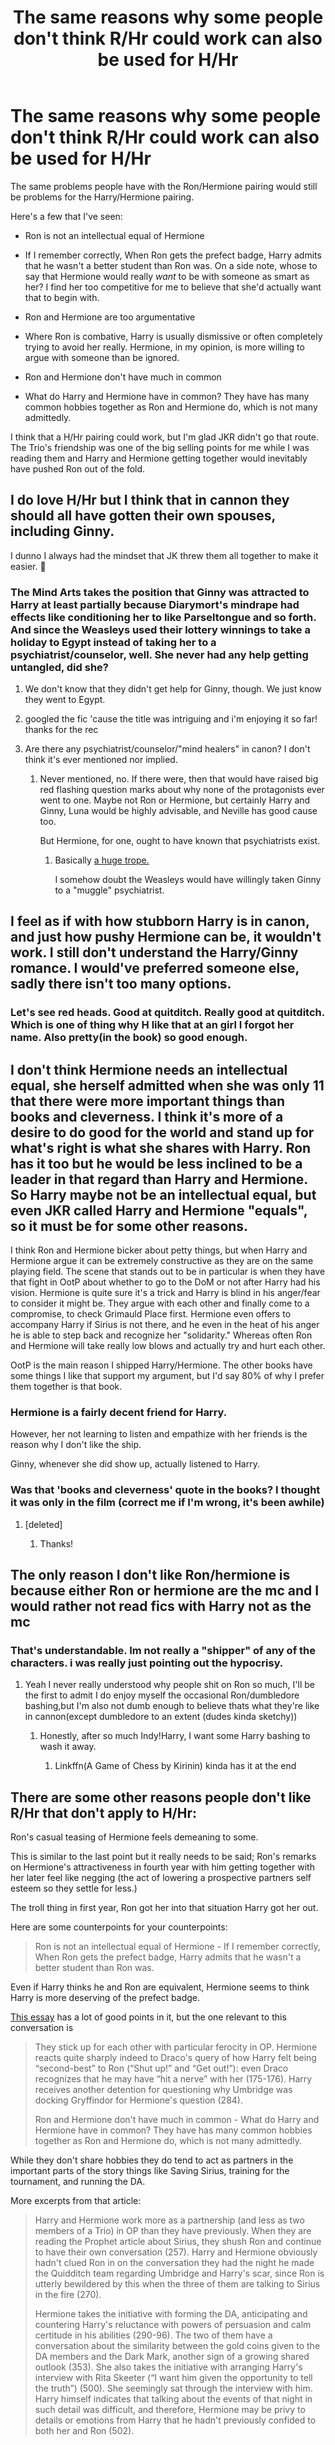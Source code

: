 #+TITLE: The same reasons why some people don't think R/Hr could work can also be used for H/Hr

* The same reasons why some people don't think R/Hr could work can also be used for H/Hr
:PROPERTIES:
:Score: 58
:DateUnix: 1565643158.0
:DateShort: 2019-Aug-13
:FlairText: Discussion
:END:
The same problems people have with the Ron/Hermione pairing would still be problems for the Harry/Hermione pairing.

Here's a few that I've seen:

- Ron is not an intellectual equal of Hermione

- If I remember correctly, When Ron gets the prefect badge, Harry admits that he wasn't a better student than Ron was. On a side note, whose to say that Hermione would really /want/ to be with someone as smart as her? I find her too competitive for me to believe that she'd actually want that to begin with.

- Ron and Hermione are too argumentative

- Where Ron is combative, Harry is usually dismissive or often completely trying to avoid her really. Hermione, in my opinion, is more willing to argue with someone than be ignored.

- Ron and Hermione don't have much in common

- What do Harry and Hermione have in common? They have has many common hobbies together as Ron and Hermione do, which is not many admittedly.

I think that a H/Hr pairing could work, but I'm glad JKR didn't go that route. The Trio's friendship was one of the big selling points for me while I was reading them and Harry and Hermione getting together would inevitably have pushed Ron out of the fold.


** I do love H/Hr but I think that in cannon they should all have gotten their own spouses, including Ginny.

I dunno I always had the mindset that JK threw them all together to make it easier. 🤷
:PROPERTIES:
:Author: sososhady
:Score: 38
:DateUnix: 1565650723.0
:DateShort: 2019-Aug-13
:END:

*** The Mind Arts takes the position that Ginny was attracted to Harry at least partially because Diarymort's mindrape had effects like conditioning her to like Parseltongue and so forth. And since the Weasleys used their lottery winnings to take a holiday to Egypt instead of taking her to a psychiatrist/counselor, well. She never had any help getting untangled, did she?
:PROPERTIES:
:Author: thrawnca
:Score: 20
:DateUnix: 1565655224.0
:DateShort: 2019-Aug-13
:END:

**** We don't know that they didn't get help for Ginny, though. We just know they went to Egypt.
:PROPERTIES:
:Author: JaimeJabs
:Score: 4
:DateUnix: 1565707365.0
:DateShort: 2019-Aug-13
:END:


**** googled the fic 'cause the title was intriguing and i'm enjoying it so far! thanks for the rec
:PROPERTIES:
:Author: target03
:Score: 2
:DateUnix: 1565681480.0
:DateShort: 2019-Aug-13
:END:


**** Are there any psychiatrist/counselor/"mind healers" in canon? I don't think it's ever mentioned nor implied.
:PROPERTIES:
:Author: will1707
:Score: 5
:DateUnix: 1565659427.0
:DateShort: 2019-Aug-13
:END:

***** Never mentioned, no. If there were, then that would have raised big red flashing question marks about why none of the protagonists ever went to one. Maybe not Ron or Hermione, but certainly Harry and Ginny, Luna would be highly advisable, and Neville has good cause too.

But Hermione, for one, ought to have known that psychiatrists exist.
:PROPERTIES:
:Author: thrawnca
:Score: 11
:DateUnix: 1565661347.0
:DateShort: 2019-Aug-13
:END:

****** Basically [[https://tvtropes.org/pmwiki/pmwiki.php/Main/ThereAreNoTherapists][a huge trope.]]

I somehow doubt the Weasleys would have willingly taken Ginny to a "muggle" psychiatrist.
:PROPERTIES:
:Author: will1707
:Score: 11
:DateUnix: 1565661550.0
:DateShort: 2019-Aug-13
:END:


** I feel as if with how stubborn Harry is in canon, and just how pushy Hermione can be, it wouldn't work. I still don't understand the Harry/Ginny romance. I would've preferred someone else, sadly there isn't too many options.
:PROPERTIES:
:Author: CuriousLurkerPresent
:Score: 16
:DateUnix: 1565647017.0
:DateShort: 2019-Aug-13
:END:

*** Let's see red heads. Good at quitditch. Really good at quitditch. Which is one of thing why H like that at an girl I forgot her name. Also pretty(in the book) so good enough.
:PROPERTIES:
:Author: apache4life
:Score: 2
:DateUnix: 1565693505.0
:DateShort: 2019-Aug-13
:END:


** I don't think Hermione needs an intellectual equal, she herself admitted when she was only 11 that there were more important things than books and cleverness. I think it's more of a desire to do good for the world and stand up for what's right is what she shares with Harry. Ron has it too but he would be less inclined to be a leader in that regard than Harry and Hermione. So Harry maybe not be an intellectual equal, but even JKR called Harry and Hermione "equals", so it must be for some other reasons.

I think Ron and Hermione bicker about petty things, but when Harry and Hermione argue it can be extremely constructive as they are on the same playing field. The scene that stands out to be in particular is when they have that fight in OotP about whether to go to the DoM or not after Harry had his vision. Hermione is quite sure it's a trick and Harry is blind in his anger/fear to consider it might be. They argue with each other and finally come to a compromise, to check Grimauld Place first. Hermione even offers to accompany Harry if Sirius is not there, and he even in the heat of his anger he is able to step back and recognize her "solidarity." Whereas often Ron and Hermione will take really low blows and actually try and hurt each other.

OotP is the main reason I shipped Harry/Hermione. The other books have some things I like that support my argument, but I'd say 80% of why I prefer them together is that book.
:PROPERTIES:
:Author: anditgetsworse
:Score: 19
:DateUnix: 1565670826.0
:DateShort: 2019-Aug-13
:END:

*** Hermione is a fairly decent friend for Harry.

However, her not learning to listen and empathize with her friends is the reason why I don't like the ship.

Ginny, whenever she did show up, actually listened to Harry.
:PROPERTIES:
:Score: 2
:DateUnix: 1565720069.0
:DateShort: 2019-Aug-13
:END:


*** Was that 'books and cleverness' quote in the books? I thought it was only in the film (correct me if I'm wrong, it's been awhile)
:PROPERTIES:
:Author: xfireofthephoenix
:Score: 1
:DateUnix: 1567394445.0
:DateShort: 2019-Sep-02
:END:

**** [deleted]
:PROPERTIES:
:Score: 1
:DateUnix: 1569380956.0
:DateShort: 2019-Sep-25
:END:

***** Thanks!
:PROPERTIES:
:Author: xfireofthephoenix
:Score: 1
:DateUnix: 1569418859.0
:DateShort: 2019-Sep-25
:END:


** The only reason I don't like Ron/hermione is because either Ron or hermione are the mc and I would rather not read fics with Harry not as the mc
:PROPERTIES:
:Author: yaboicatFIsh
:Score: 3
:DateUnix: 1565658828.0
:DateShort: 2019-Aug-13
:END:

*** That's understandable. Im not really a "shipper" of any of the characters. i was really just pointing out the hypocrisy.
:PROPERTIES:
:Score: 6
:DateUnix: 1565658942.0
:DateShort: 2019-Aug-13
:END:

**** Yeah I never really understood why people shit on Ron so much, I'll be the first to admit I do enjoy myself the occasional Ron/dumbledore bashing,but I'm also not dumb enough to believe thats what they're like in cannon(except dumbledore to an extent (dudes kinda sketchy))
:PROPERTIES:
:Author: yaboicatFIsh
:Score: 7
:DateUnix: 1565659636.0
:DateShort: 2019-Aug-13
:END:

***** Honestly, after so much Indy!Harry, I want some Harry bashing to wash it away.
:PROPERTIES:
:Author: alelp
:Score: 3
:DateUnix: 1565665323.0
:DateShort: 2019-Aug-13
:END:

****** Linkffn(A Game of Chess by Kirinin) kinda has it at the end
:PROPERTIES:
:Author: machjacob51141
:Score: 2
:DateUnix: 1565682906.0
:DateShort: 2019-Aug-13
:END:


** There are some other reasons people don't like R/Hr that don't apply to H/Hr:

Ron's casual teasing of Hermione feels demeaning to some.

This is similar to the last point but it really needs to be said; Ron's remarks on Hermione's attractiveness in fourth year with him getting together with her later feel like negging (the act of lowering a prospective partners self esteem so they settle for less.)

The troll thing in first year, Ron got her into that situation Harry got her out.

Here are some counterpoints for your counterpoints:

#+begin_quote
  Ron is not an intellectual equal of Hermione - If I remember correctly, When Ron gets the prefect badge, Harry admits that he wasn't a better student than Ron was.
#+end_quote

Even if Harry thinks he and Ron are equivalent, Hermione seems to think Harry is more deserving of the prefect badge.

[[https://www.hp-lexicon.org/2003/10/19/partners-and-friends-the-evolving-relationship-between-harry-and-hermione/][This essay]] has a lot of good points in it, but the one relevant to this conversation is

#+begin_quote
  They stick up for each other with particular ferocity in OP. Hermione reacts quite sharply indeed to Draco's query of how Harry felt being “second-best” to Ron (“Shut up!” and “Get out!”): even Draco recognizes that he may have “hit a nerve” with her (175-176). Harry receives another detention for questioning why Umbridge was docking Gryffindor for Hermione's question (284).

  Ron and Hermione don't have much in common - What do Harry and Hermione have in common? They have has many common hobbies together as Ron and Hermione do, which is not many admittedly.
#+end_quote

While they don't share hobbies they do tend to act as partners in the important parts of the story things like Saving Sirius, training for the tournament, and running the DA.

More excerpts from that article:

#+begin_quote
  Harry and Hermione work more as a partnership (and less as two members of a Trio) in OP than they have previously. When they are reading the Prophet article about Sirius, they shush Ron and continue to have their own conversation (257). Harry and Hermione obviously hadn't clued Ron in on the conversation they had the night he made the Quidditch team regarding Umbridge and Harry's scar, since Ron is utterly bewildered by this when the three of them are talking to Sirius in the fire (270).

  Hermione takes the initiative with forming the DA, anticipating and countering Harry's reluctance with powers of persuasion and calm certitude in his abilities (290-96). The two of them have a conversation about the similarity between the gold coins given to the DA members and the Dark Mark, another sign of a growing shared outlook (353). She also takes the initiative with arranging Harry's interview with Rita Skeeter (“I want him given the opportunity to tell the truth”) (500). She seemingly sat through the interview with him. Harry himself indicates that talking about the events of that night in such detail was difficult, and therefore, Hermione may be privy to details or emotions from Harry that he hadn't previously confided to both her and Ron (502).
#+end_quote
:PROPERTIES:
:Author: bonsly24
:Score: 24
:DateUnix: 1565646988.0
:DateShort: 2019-Aug-13
:END:

*** u/deleted:
#+begin_quote
  While they don't share hobbies they do tend to act as partners in the important parts of the story things like Saving Sirius, training for the tournament, and running the DA.
#+end_quote

On the other side of things, when things slow down Harry has a difficult time just simply hanging out with Hermione.
:PROPERTIES:
:Score: 18
:DateUnix: 1565648555.0
:DateShort: 2019-Aug-13
:END:

**** That's just bad writing on JKR's part, though. Or at the very least it's an awfully poor portrayal of friendship. I'm convinced the only reason Harry finds it such a chore to hang out with Hermione is because it was the easiest way for JKR to show they weren't romantically compatible. If she wasn't so worried about who ended up with whom, I figure their relationship would have steered a lot closer to a normal teenage friendship.

tl;dr: Harry and Hermione's relationship is heavily influenced by the fact that JKR did not want them to be shipped by readers, which arguably poisoned the well of their friendship as written
:PROPERTIES:
:Author: Zeitgeist84
:Score: 12
:DateUnix: 1565660436.0
:DateShort: 2019-Aug-13
:END:

***** Harry usually literally says that he has a hard time dealing with her without Ron.
:PROPERTIES:
:Author: ForwardDiscussion
:Score: 19
:DateUnix: 1565667056.0
:DateShort: 2019-Aug-13
:END:

****** You're totally ignoring what Zeit said, just so you can say she needed to be with Ron. They acted in perfect tandem whenever they were together without Ron, but JKR didn't want them to be romantically associated, so she had to throw in a bunch of nonsense statements that don't work when you look at their friendship outside of those statements.
:PROPERTIES:
:Author: themegaweirdthrow
:Score: 7
:DateUnix: 1565707210.0
:DateShort: 2019-Aug-13
:END:

******* Lol, nonsense statements like "She's hell-bent on studying, homework, and reading, /as her character always has been,/ and I need something in my life beyond that?" Yeah, the fact that Harry isn't in love with her certainly makes shipping them together hard. I feel your struggle.
:PROPERTIES:
:Author: ForwardDiscussion
:Score: 1
:DateUnix: 1565708465.0
:DateShort: 2019-Aug-13
:END:

******** lmao I wasn't even arguing for H/Hr, fucking hell. I was talking about the depiction of their friendship (friendship /not/ potential romance) being skewed because JKR let the meta invade her writing.
:PROPERTIES:
:Author: Zeitgeist84
:Score: 2
:DateUnix: 1565876982.0
:DateShort: 2019-Aug-15
:END:

********* My statement works equally well for friendship, actually.
:PROPERTIES:
:Author: ForwardDiscussion
:Score: 2
:DateUnix: 1565879419.0
:DateShort: 2019-Aug-15
:END:

********** u/Zeitgeist84:
#+begin_quote
  "She's hell-bent on studying, homework, and reading, as her character always has been,
#+end_quote

I strongly doubt [[https://www.reddit.com/r/HPfanfiction/comments/cpif5n/the_same_reasons_why_some_people_dont_think_rhr/ewqrytf/][Ron would be as keen on Hermione]] as he is if this was all there was to her personality.

#+begin_quote
  My statement works equally well for friendship, actually.
#+end_quote

It does if you ignore what [[https://www.reddit.com/r/HPfanfiction/comments/cpif5n/the_same_reasons_why_some_people_dont_think_rhr/ewsotsg/][I said about metacontext and how the relationship doesn't make sense if you strip it of authorial intent]].
:PROPERTIES:
:Author: Zeitgeist84
:Score: 2
:DateUnix: 1565882444.0
:DateShort: 2019-Aug-15
:END:

*********** What I have a problem with is this:

#+begin_quote
  Their friendship is defined by what it isn't (a romantic relationship) rather than what it actually is (a platonic friendship),
#+end_quote

Their friendship is spelled out in the first book. They've bonded through trauma. Hermione shows that she's willing to bend the rules for them after they show that they care about her, which she was not willing to do before. Over time, this two-way street broadens, with Hermione being willing to do more and more, and Ron and Harry showing her there's more to life than studying and that following the rules and trusting authority doesn't necessarily always work out. It's through Harry and Ron that Hermione's entire greater social life begins and grows - Hagrid (who she depends on for emotional support when Ron and Harry are mad at her), Dobby (who she's willing to go on a crusade for), the Weasleys, Lupin, even the Order as a whole. To the best of my knowledge, the only social connections she makes without Harry and Ron directly involved are Neville and Krum.

#+begin_quote
  In other words, their friendship didn't grow naturally because there is an anti-romantic metacontext informing how all of their interactions were written, platonic or otherwise, which inevitably led to their somewhat lifeless friendship.
#+end_quote

Hermione blossoms as a person through her friendship with Harry and Ron. It's less pronounced, but Harry and Ron rely on her to pick up on things and check their own personalities. They're more self-sufficient, but Harry is repeatedly grateful for Hermione's support in trying times (though not always the way she chooses to express it). Ron isn't the viewpoint character, so we have correspondingly little to go off of, but he engages with her more frequently, and they have perhaps the liveliest platonic relationship in the series until their feelings take shape. It's up to each reader to decide when that actually happens, but you won't convince me that it's in the first book or two.

#+begin_quote
  When I read the series again with that thesis statement in mind (Harry and Hermione's friendship is defined by what it isn't rather than what it is) it just seems glaringly obvious to me that their friendship as written only makes sense in that context. I hope that makes sense, and obviously you're welcome to disagree, but this is the conclusion I've come to based on several re-readings of the series.
#+end_quote

I do disagree. Metacontext seems like a great excuse not to give any concrete examples. JK Rowling clearly wanted to establish a world that was reminiscent of her life experiences, and not all realistic friendships constantly fawn and slobber all over each other with how close they are.
:PROPERTIES:
:Author: ForwardDiscussion
:Score: 2
:DateUnix: 1565883146.0
:DateShort: 2019-Aug-15
:END:

************ u/Zeitgeist84:
#+begin_quote
  and not all realistic friendships constantly fawn and slobber all over each other with how close they are.
#+end_quote

Realistic friendships also do not actively dislike spending time with each other. There's a happy balance to be struck here, and their canon relationship ain't it, chief.

#+begin_quote
  Metacontext seems like a great excuse not to give any concrete examples.
#+end_quote

At the end of HBP, when Harry goes off to break up with Ginny, he contrasts her with Hermione in the closest JKR ever gets to using omniscient language. Hermione is not specifically named in this instance, but she's the one obviously being alluded to when Harry states Ginny won't tell him to "be careful," or "don't do that." Now I agree with you that Harry isn't attracted to Hermione in canon, but if that were the case, why does he compare the two at all?

I doubt JKR's answer would be that Harry subconsciously compares his girlfriends to Hermione, because that would imply at some level, Harry /does/ consider her a potential romantic partner. No, rather I think this is because by that point JKR had become aware of the shipping wars going on in the real world and sought to include this to very definitively state Harry and Hermione are 100% incompatible. However, if you strip away the Jo's real-world logic, only the former explanation makes sense, because in the context of the narrative, Harry, Hermione, and Ginny are real people and not the created by JK Rowling, despite the fact that we know Harry isn't attracted to Hermione in any way and only considers her a friend. Like I said, their relationship is defined by what it isn't, rather than what it is. The last couple of books have more than a few examples of this sort of self-defeating writing that undercut Harry and Hermione's friendship in service of preventing people from shipping them.

Personally, I don't think this character dynamic is present in the first couple of books (and I'll concede I should have mentioned this earlier, rather than making it seem like I thought their relationship was like this from PS onwards), because the first book was written completely in isolation without input from the internet, and it probably didn't affect any of the next three books that much because the fandom was a bit smaller, the turnaround between each book was quick, the internet wasn't as popular to megaphone opinions, and the characters were still too young for romance to be an issue. But you can see a marked shift to writing more like the example I listed above after the "three year summer" when Jo started becoming aware of the shipping element of the fandom, which iirc she later described as a seething underbelly or something to that effect. I'll concede it's only present in bits and bobs throughout OotP but she has all the subtlety of a sledgehammer with it in HBP and, to a lesser extent, DH.

#+begin_quote
  Hermione blossoms as a person through her friendship with Harry and Ron. It's less pronounced, but Harry and Ron rely on her to pick up on things and check their own personalities.
#+end_quote

Possibly for Ron, yes, but the passage I mentioned above seems to criticise Hermione for checking Harry's personality instead of accepting it as Ginny does.
:PROPERTIES:
:Author: Zeitgeist84
:Score: 1
:DateUnix: 1565886708.0
:DateShort: 2019-Aug-15
:END:

************* u/ForwardDiscussion:
#+begin_quote
  Realistic friendships also do not actively dislike spending time with each other. There's a happy balance to be struck here, and their canon relationship ain't it, chief.
#+end_quote

He doesn't have the same hobby as her, which is her studying obsession. He only dislikes hanging around with her alone when she's obsessing over that. In canon, this happens twice: When Ron is angry during GoF, and after he leaves in DH.

In GoF, she's attempting to break through his mental block regarding Summoning Charms, and later trying to teach him useful spells (I don't have the book in front of me, so I can't check if that was before preparations for the Third Task exclusively or not). This is an actual hole in his education that he's in danger of receiving irreparably bad marks on. A good friend would push through this and help her friend even if he wasn't all that interested. This is exactly what happens.

In DH, they're both reeling and in some ways actively grieving over the loss of Ron, along with the inability to maintain any personal space or privacy. Most people would probably be snappish with Mother Teresa in that circumstance.

#+begin_quote
  she's the one obviously being alluded to when Harry states Ginny won't tell him to "be careful," or "don't do that." Now I agree with you that Harry isn't attracted to Hermione in canon, but if that were the case, why does he compare the two at all?
#+end_quote

Pretty sure most girls would do that. I mean, fuck, Lavender said stuff like that to Ron all the time. Same with Pansy and Draco. I think he's just framing it against a hypothetical 'normal girl,' who Ginny is both tougher and more understanding than.

#+begin_quote
  I think this is because by that point JKR had become aware of the shipping wars going on in the real world and sought to include this to very definitively state Harry and Hermione are 100% incompatible.
#+end_quote

That's possible, but I don't think this has effected their relationship at all, which had grown naturally out of the course of their childhood friendship. I think the reason she's so down on the Ron/Hermione relationship is because she's been exposed to the fandom's general distaste for Ron, and/or because she's let it slip that Ron is based on a real-life friend of hers and Hermione is based on her, and Rowling is married to another man IRL.

#+begin_quote
  I'll concede it's only present in bits and bobs throughout OotP but she has all the subtlety of a sledgehammer with it in HBP and, to a lesser extent, DH.
#+end_quote

Disagree. I think it's a natural evolution, and I don't see what you're referring to as any sort of metatextual scuttling of Harmony. That's done without any other context needed. Harry and Hermione aren't, and have never been, romantically compatible.
:PROPERTIES:
:Author: ForwardDiscussion
:Score: 0
:DateUnix: 1565888443.0
:DateShort: 2019-Aug-15
:END:

************** u/Zeitgeist84:
#+begin_quote
  Disagree. I think it's a natural evolution, and I don't see what you're referring to as any sort of metatextual scuttling of Harmony. That's done without any other context needed. Harry and Hermione aren't, and have never been, romantically compatible.
#+end_quote

I'm not really interested in debating whether Harry and Hermione are romantically compatible in canon; I've already agreed with you that they aren't. The context, as I said, was centered more around their friendship than them bumping uglies.

#+begin_quote
  Pretty sure most girls would do that. I mean, fuck, Lavender said stuff like that to Ron all the time. Same with Pansy and Draco. I think he's just framing it against a hypothetical 'normal girl,' who Ginny is both tougher and more understanding than.
#+end_quote

It's possible that it's just a hypothetical "normal girl" and that this specific reading of HBP caused me to miss the forest for the trees, but I think there's just too much evidence (in my opinion, of course) that it comes off as a really sly dig. The reason I've been avoiding giving more concrete examples is because all the examples would end up being extremely lengthy, require me to get out my copy of HBP and DH for quotations, and I'd be writing for ages using the semi-obtuse language of literary criticism, the kind that couldn't be dashed away in a quick reddit response. And, to be honest I'm a massively lazy cunt, and I don't really have the time or energy to be writing a formalist critical thesis on Harry's friendship with Hermione not working when framed around the Death of the Author. If you think that's a copout, fair fucks, it probably is; I can only lazily shrug in response. I would, however, really encourage you try re-reading at least the last couple of books with the metacontextual argument in mind if the interest ever takes you, you might be surprised what you find.

#+begin_quote
  He doesn't have the same hobby as her, which is her studying obsession. He only dislikes hanging around with her alone when she's obsessing over that. In canon, this happens twice: When Ron is angry during GoF, and after he leaves in DH.
#+end_quote

The problem is we don't get a lot of moments where they are alone together and do seem to genuinely enjoy hanging out with one another. Obviously we don't need them palling around like it's a sitcom or fawning and slobbering over each other as you put it, but it feels like there's so little of it, that there are people who occasionally come out on this sub and the main HP sub saying Harry and Hermione aren't very good friends, and a lot of people seem to agree.

#+begin_quote
  I think the reason she's so down on the Ron/Hermione relationship is because she's been exposed to the fandom's general distaste for Ron.
#+end_quote

It's possible. Fandom is a many-feathered bird; the fandom feeds off the author, who in turn feeds off the fandom. I think if you're gonna knock R/Hr, Hermione is just as culpable as Ron for their supposed incompatibility. After all, no matter what Ron may have done to Hermione, he never physically attacked her.
:PROPERTIES:
:Author: Zeitgeist84
:Score: 1
:DateUnix: 1565892263.0
:DateShort: 2019-Aug-15
:END:

*************** u/ForwardDiscussion:
#+begin_quote
  I'm not really interested in debating whether Harry and Hermione are romantically compatible in canon;
#+end_quote

'Have never been' was the bit to focus on. There was no need to pay any special attention to their lack of romance because there was never any doubt.

#+begin_quote
  The reason I've been avoiding giving more concrete examples is because all the examples would end up being extremely lengthy, require me to get out my copy of HBP and DH for quotations, and I'd be writing for ages using the semi-obtuse language of literary criticism, the kind that couldn't be dashed away in a quick reddit response. And, to be honest I'm a massively lazy cunt, and I don't really have the time or energy to be writing a formalist critical thesis on Harry's friendship with Hermione not working when framed around the Death of the Author.
#+end_quote

I would 100% just stop responding if you did. I don't have that kind of time. Nobody does.

#+begin_quote
  The problem is we don't get a lot of moments where they are alone together and do seem to genuinely enjoy hanging out with one another.
#+end_quote

We don't /really/ get any with Harry and Ron outside of Divination, either. Harry just glosses over most of his school year unless it's important. On the other hand, we know that Harry and Ron probably /do/ have friendly moments that don't revolve around solving mysteries, and they just aren't mentioned. We can assume (with probably a fair bit less confidence, but still) that Harry and Hermione have the same.

#+begin_quote
  After all, no matter what Ron may have done to Hermione, he never physically attacked her.
#+end_quote

On the contrary - when Hermione chooses Harry over Ron in their feud, he still stands up to Snape on her behalf. When Hermione started dating Krum, he masked his jealousy as concern, being worried that she was being taken advantage of and that Krum was really after a way to interfere with Harry. When she's gaga over Lockhart, Ron's skeptical of /him/, in what turns out to be a completely accurate judge of his character. When she dates McLaggen, he once again is negative towards /him/, not her, and again is proven correct when McLaggen turns out to be a pushy braggart with zero respect for others.
:PROPERTIES:
:Author: ForwardDiscussion
:Score: 1
:DateUnix: 1565893166.0
:DateShort: 2019-Aug-15
:END:

**************** u/Zeitgeist84:
#+begin_quote
  'Have never been' was the bit to focus on. There was no need to pay any special attention to their lack of romance because there was never any doubt.
#+end_quote

I see where you're coming from now, my only caveat to it would be that JK has never been the type of writer to just let the characters and their relationships speak for themselves. It's probably why she puts her foot in her mouth so often regarding her post-canon clarifications; she was the same person in 2005 that she is now, just she had a lot more goodwill back then.

#+begin_quote
  I would 100% just stop responding if you did. I don't have that kind of time. Nobody does.
#+end_quote

lol glad to know that i'm not the only one who thought that would've been a little bit psychotic.

#+begin_quote
  We don't really get any with Harry and Ron outside of Divination, either. Harry just glosses over most of his school year unless it's important.
#+end_quote

You've got a point here; I think it has a lot to do with the fact that trio are most often exactly that, a trio, and their friendship makes the most amount of sense when all three are together. The individual friendships are never quite as strong as the whole, though I think the Harry/Ron and Hermione/Ron friendships are a little bit stronger than Harry/Hermione. Personally, I would've preferred if all of the trio found romance elsewhere in canon, purely because I do think that two of the three being romantically involved (whether it be R/Hr or if canon had shaken out to be H/Hr) would fundamentally alter the dynamics of their friendship.

#+begin_quote
  On the contrary - when Hermione chooses Harry over Ron in their feud, he still stands up to Snape on her behalf.
#+end_quote

More proof that Ron's actually sweetheart that doesn't deserve the shit he gets from the fandom.
:PROPERTIES:
:Author: Zeitgeist84
:Score: 2
:DateUnix: 1565897083.0
:DateShort: 2019-Aug-15
:END:


****** I never disagreed with the argument that Harry doesn't enjoy spending time with Hermione, I said it was bad writing. Which it is. To me, Harry and Hermione's weird not-friendly-friendship seems like a byproduct of clunky writing rather than brilliant character development. The clunky writing was to serve JKR's aim of convincing us that Harry and Hermione are not compatible romantically, but all it left us with was a very shittily-written friendship between two supposedly very close friends.
:PROPERTIES:
:Author: Zeitgeist84
:Score: 5
:DateUnix: 1565669106.0
:DateShort: 2019-Aug-13
:END:

******* But that's still canon.

Harry and Hermione are undeniably close friends. We see some instances where they get on super well; and we see some where they're kinda awkward. Personally I don't think that's inconsistent at all --- you can absolutely be awkward with close friends. But the awkward bits aren't 'bad writing' because it contradicts what you'd rather see portrayed.

And honestly, I think all this debate is kinda pointless. "Better" in a relationship is very subjective --- real-life healthy relationships have been built on much shakier ground. RHr and HHr are both perfectly plausible pairings, the former just happens to be canon.
:PROPERTIES:
:Score: 5
:DateUnix: 1565695620.0
:DateShort: 2019-Aug-13
:END:

******** Sure, I agree it's still canon, and I agree that both R/Hr and H/Hr are plausible pairings (with the caveat that both need a little more character development than they got in canon).

But I dunno, I don't think there's anything inherently wrong with two friends being awkward around each other, but imo all the parts where they get on seem to be because the narrative dictates they must be close friends for the series to work, and the parts where they don't get on seem to be written with an agenda. I hadn't really noticed it until several rereads and writing a bit myself, but all those sections read to me as JKR pointing at Harry and Hermione with big, flashing neon signs saying "hey they're not into each other," rather than the characters' relationship honestly being like that. Metacontextual writing like that is not bad writing per se (I was probably being a bit hyperbolic), but it weakens your writing when you treat a friendship between two characters as "not a romantic relationship" before an actual friendship.
:PROPERTIES:
:Author: Zeitgeist84
:Score: 2
:DateUnix: 1565698496.0
:DateShort: 2019-Aug-13
:END:


******* What clunky writing? That's consistent characterization. Hermione is always rushing off to the library to solve some new mystery. Sometimes Harry's on board (like with Flamel), sometimes he reluctantly goes along with it (like with House Elf research), and sometimes he just can't be bothered because it's /so/ boring (like with the Half-Blood Prince stuff). Hermione's constantly submitting longer essays than she has to, whereas it's a tossup whether Harry or Ron even do theirs to the correct length.

It's not bad writing to have to characters who have been clashing since the beginning continue to do so.
:PROPERTIES:
:Author: ForwardDiscussion
:Score: 3
:DateUnix: 1565708684.0
:DateShort: 2019-Aug-13
:END:

******** I hope you'll bear with me, because this a pretty hard argument to articulate since it has far more to do with the metanarratives, and how authors can /force/ their narrative or characters in one way versus letting them unfurl naturally, than it has to do with the HP series in particular.

The problem with Harry and Hermione's friendship imo is because it often seems like there's very little to their friendship /beyond/ solving mysteries together, and it seems intentionally written so, not for reasons of consistent characterization of them clashing (because we know Ron and Hermione clash just as much as Harry and Hermione, but the former appear to enjoy spending time with each other far more than the latter) but rather for reasons regarding romance, or lack thereof in Harry and Hermione's case. Their friendship is defined by /what it isn't/ (a romantic relationship) rather than /what it actually is/ (a platonic friendship), and that inevitably leads to skewed character development.

In other words, their friendship didn't grow naturally because there is an anti-romantic metacontext informing how all of their interactions were written, platonic or otherwise, which inevitably led to their somewhat lifeless friendship. This is what I meant by saying JKR, intentionally or not, "poisoned the well" of their friendship. When I read the series again with that thesis statement in mind (Harry and Hermione's friendship is defined by what it isn't rather than what it is) it just seems glaringly obvious to me that their friendship as written only makes sense in that context. I hope that makes sense, and obviously you're welcome to disagree, but this is the conclusion I've come to based on several re-readings of the series.

Like I said in another comment, I was probably being a bit hyperbolic when I said it's bad writing, and I shouldn't have said that because people seem to be reading far more into the comment than I intended.
:PROPERTIES:
:Author: Zeitgeist84
:Score: 7
:DateUnix: 1565732030.0
:DateShort: 2019-Aug-14
:END:


****** [deleted]
:PROPERTIES:
:Score: 1
:DateUnix: 1569380664.0
:DateShort: 2019-Sep-25
:END:

******* There's a tumblr post about all the language he uses to describe his and Hermione's interactions without Ron, but if you're interested enough that you're searching through and commenting on month-old threads, I'm sure you've seen it already.
:PROPERTIES:
:Author: ForwardDiscussion
:Score: 1
:DateUnix: 1569422032.0
:DateShort: 2019-Sep-25
:END:


***** Harry most enjoyed the company of those who were funny, and fun to be around. This was shown consistently - he liked being with Ron and the twins, found Percy boring (whom Hermione liked), he couldn't get along with Cho because she was too down, and he enjoyed being with Ginny because she was funny and energetic.
:PROPERTIES:
:Author: rayatheking
:Score: 7
:DateUnix: 1565676467.0
:DateShort: 2019-Aug-13
:END:

****** That's true, but if Hermione really was as boring and inert as someone like Percy, Ron would never be able to stand her. Of course, a lot of Ron and Hermione's relationship is developed off-screen and through a lot of handwaving, but I sincerely doubt he has enough charisma for the both of them. I really don't think she's as boring as we're led to believe, but for some reason (a reason I believe has entirely to do with the the author's intent rather than characters themselves) Harry is unable to coax it out of her.
:PROPERTIES:
:Author: Zeitgeist84
:Score: 6
:DateUnix: 1565699161.0
:DateShort: 2019-Aug-13
:END:


*** u/deleted:
#+begin_quote
  The troll thing in first year, Ron got her into that situation Harry got her out.
#+end_quote

Harry and Hermione 100% die without Ron there to do the distracting etc.
:PROPERTIES:
:Score: 4
:DateUnix: 1565683380.0
:DateShort: 2019-Aug-13
:END:

**** Accidental magic is still a thing. I mean, Neville isn't a smear on the floor thanks to it, so it certainly works against pure physical force.
:PROPERTIES:
:Author: Hellstrike
:Score: 2
:DateUnix: 1565692203.0
:DateShort: 2019-Aug-13
:END:


*** Ron did not get Hermione into the troll thing... To start off with, Hermione was being rude to Ron and snapping at him for not doing it correctly... Then she eavesdropped on a conversation he was having... And then proceeded to throw a temper tantrum and lock herself in the bathroom for half the day. To top it off, Harry is the one who locked the troll in the bathroom with her and Ron is the one who knocked out the troll with the club. All Harry did was distract it by almost losing his wand up the trolls nose
:PROPERTIES:
:Author: BabeWithThePower713
:Score: -6
:DateUnix: 1565650136.0
:DateShort: 2019-Aug-13
:END:

**** Wow. This is ron-basher levels of mental gymnastics here. Ron doesn't deserve the amount of stick he gets for the troll incident, he /was/ 11 and Hermione isn't exactly the easiest person to get along with, but it's /disingenuous as fuck/ to say Hermione was rude to Ron and then frame him calling her a nightmare as a simple conversation he was having.
:PROPERTIES:
:Author: Zeitgeist84
:Score: 15
:DateUnix: 1565670113.0
:DateShort: 2019-Aug-13
:END:

***** It is literally stated in the book that she snapped at Ron for saying the incantation wrong... His first attempt... He got it wrong... And Hermione "snapped" at him... That's not being rude? And yes... He was having a conversation when he said she was a nightmare... A conversation with Harry... That Hermione was listening to. And my whole point with my explanation was why it wasn't Ron's fault that Hermione was in the bathroom when HARRY locked the troll in there. They were all 11...should Ron have said she was a nightmare? No probably not... But did Hermione need to be such a know it all either? And why in the hell did none of the teachers notice her missing classes... She wasn't "missing" in the sense no one knew where she was... Other students knew she was in there. They left her there. The teachers either didn't care about a first year skipping class or was cool with letting her sob in there for half a day and not get involved... At no point was Hermione being in the bathroom solely Ron's fault nor was it solely Harry who got her out.
:PROPERTIES:
:Author: BabeWithThePower713
:Score: 10
:DateUnix: 1565671388.0
:DateShort: 2019-Aug-13
:END:

****** Ron was being a bit obnoxious when she snapped though.

Edit: I just looked again and there's no indication that that was the first time he tried, he might have been shouting at the feather for 5-10 minutes at that point.

#+begin_quote
  It was very difficult. Harry and Seamus swished and flicked, but the feather they were supposed to be sending skyward just lay on the desktop. Seamus got so impatient that he prodded it with his wand and set fire to it -- Harry had to put it out with his hat.

  Ron, at the next table, wasn't having much more luck.

  "Wingardium Leviosa!" he shouted, waving his long arms like a windmill.
#+end_quote
:PROPERTIES:
:Author: bonsly24
:Score: 8
:DateUnix: 1565673061.0
:DateShort: 2019-Aug-13
:END:

******* Still not a good enough reason for her to snap like that. We can go all the way back to the train ride When they first meet and Hermione barges in on two kids she never met and demanded that Ron show her the magic he was attempting and then insulting his attempt followed by bragging about how everything she has done works perfectly for her. Can't blame Ron for not liking her right off the bat... Here is a kid who is 6th in line in a fully magical family telling him he isn't good at magic... Someone whose deepest desire is to stand alone and shine away from the shadows of his brothers.

However with that all said... I love the Ron Hermione pairing. I love how they grow together and we can see the changes. They react to each other much like I saw in high school.
:PROPERTIES:
:Author: BabeWithThePower713
:Score: 11
:DateUnix: 1565674020.0
:DateShort: 2019-Aug-13
:END:


***** Yeah, 11 year old children are usually so careful and considerate about each others feelings, even in private conversations. People act as if they have never said anything rude about anyone else behind their back. And in this case, not only was it provoked, Ron clearly felt bad that she overheard him.
:PROPERTIES:
:Author: rayatheking
:Score: 6
:DateUnix: 1565670883.0
:DateShort: 2019-Aug-13
:END:

****** It is kind of funny that people always complain about 11 year olds acting like adults in fanfiction, but often the same people get annoyed with the trio for actually acting like children in canon.
:PROPERTIES:
:Author: Zeitgeist84
:Score: 3
:DateUnix: 1565699431.0
:DateShort: 2019-Aug-13
:END:


**** I can agree that the consequences of Hermione being in the bathroom were quite disproportionate to Ron's actual level of fault. The incident doesn't make Ron unworthy of her. It does, however, highlight possible unsuitability, for pairing Hermione with either of them.

Hermione corrects people, frequently and tactlessly. Neither Ron nor Harry respond well to this; Ron seems more sensitive to the actual "you got it wrong" accusation, while Harry resents being bludgeoned with it instead of something gentler. (Consider, Professor Lupin criticised Harry sharply for not turning in the Marauders' Map, but he was able to put it in a way that Harry was upset only with himself.) While Hermione does later build more self-confidence, no longer hiding away in bathrooms to cry about people's reactions, she doesn't stop correcting and criticising. So, I probably wouldn't pair her with either of them without introducing story events that cause them to significantly change.
:PROPERTIES:
:Author: thrawnca
:Score: 7
:DateUnix: 1565655784.0
:DateShort: 2019-Aug-13
:END:

***** This is so well put. I haven't noticed Harry's and Ron's reactions to criticism, but I always thought Hermione was a difficult person to tolerate and wondered how either of them would put up with her in a romantic relationship.
:PROPERTIES:
:Author: Amata69
:Score: 1
:DateUnix: 1565715914.0
:DateShort: 2019-Aug-13
:END:

****** Thanks. I can't take full credit, though; a lot of my insight into their interactions comes from essays written by other people. D'you Really Think They're Suited? is excellent.
:PROPERTIES:
:Author: thrawnca
:Score: 1
:DateUnix: 1565729197.0
:DateShort: 2019-Aug-14
:END:


** I don't think canon!Hermione works well romantically with either of the two, to be perfectly honest. I still prefer H/Hr because my real life experience tells me Romione wouldn't work for long, but realistically I'm not sure either pairing would.

Maybe H/R? But then that's slash and ehh, I don't particularly enjoy it.
:PROPERTIES:
:Author: VCXXXXX
:Score: 11
:DateUnix: 1565647358.0
:DateShort: 2019-Aug-13
:END:

*** What's wrong with slash ? Harry is headcanoned as bi by lots of people and Ron could easily be written as such as well
:PROPERTIES:
:Author: Bleepbloopbotz2
:Score: -3
:DateUnix: 1565647917.0
:DateShort: 2019-Aug-13
:END:

**** If you want that others accept your headcanon of BiHarry, you have to respect that others see him straight as an arrow. For me, bi Harry is completely out of the question since I don't see any potential male partner for him who would interest me. Because I find most male characters in the HP universe boring, plain and simple (and/or they have been overhyped by fanfics like Neville). And the few who are interesting (eg Moody) are not really suitable partners for Harry.
:PROPERTIES:
:Author: Hellstrike
:Score: 5
:DateUnix: 1565693405.0
:DateShort: 2019-Aug-13
:END:


**** u/bonsly24:
#+begin_quote
  What's wrong with slash?
#+end_quote

The general tendency is that straight males have trouble reading slash because they can't relate with lusting over or loving a man.
:PROPERTIES:
:Author: bonsly24
:Score: 12
:DateUnix: 1565648588.0
:DateShort: 2019-Aug-13
:END:

***** I'm not a big fan of that argument but I won't start a whole thing over it
:PROPERTIES:
:Author: Bleepbloopbotz2
:Score: 2
:DateUnix: 1565648970.0
:DateShort: 2019-Aug-13
:END:

****** It is not an "argument", it is simply how I feel. I've nothing against slash nor people who like it, I just don't enjoy it myself.
:PROPERTIES:
:Author: VCXXXXX
:Score: 12
:DateUnix: 1565650543.0
:DateShort: 2019-Aug-13
:END:

******* Yeah, if it's a man and a woman, I can immerse myself in the guy. If it's two women, I can immerse myself into both since both are attracted to and pursuing a woman. But with two guys, I really don't see the appeal of immersing myself in either of them.
:PROPERTIES:
:Author: Hellstrike
:Score: 6
:DateUnix: 1565693231.0
:DateShort: 2019-Aug-13
:END:

******** Lmao I got downvoted hard the other day for saying this exact same thing, but it's the goddamn truth.
:PROPERTIES:
:Author: VCXXXXX
:Score: 4
:DateUnix: 1565726969.0
:DateShort: 2019-Aug-14
:END:

********* Yeah, sometimes people get very reactionary in regards to LGTB acceptance. I remember one author who wrote Harry out of her fic because he was straight while Hermione put up with a lot of BS from Lupin, but that was fine because he was gay.
:PROPERTIES:
:Author: Hellstrike
:Score: 1
:DateUnix: 1565728251.0
:DateShort: 2019-Aug-14
:END:


****** But that's exactly how I feel as a straight male, there are ships I find interesting that I can't read because of this, the main one being just giving up on R/Hr vs H/Hr and just shiping H/Hr/R.
:PROPERTIES:
:Author: bonsly24
:Score: 6
:DateUnix: 1565649759.0
:DateShort: 2019-Aug-13
:END:


** - Ron can't shack up with Hermione because he should instead be paired with Harry.

Hmm, this also applies to H/Hr. Your argument checks out.
:PROPERTIES:
:Author: completely-ineffable
:Score: 6
:DateUnix: 1565651742.0
:DateShort: 2019-Aug-13
:END:

*** ......what are you talking about?
:PROPERTIES:
:Score: 1
:DateUnix: 1565653230.0
:DateShort: 2019-Aug-13
:END:

**** I presume that some people object to Ron/Hermione because they want Ron/Harry, and [[/u/completely-ineffable][u/completely-ineffable]] was pointing out that this likewise disqualifies Harry/Hermione.
:PROPERTIES:
:Author: thrawnca
:Score: 5
:DateUnix: 1565655050.0
:DateShort: 2019-Aug-13
:END:


**** The same reasons why some people don't think R/Hr could work can also be used for H/Hr
:PROPERTIES:
:Author: completely-ineffable
:Score: 3
:DateUnix: 1565653393.0
:DateShort: 2019-Aug-13
:END:

***** I completely misread your first post, my apologies. It has been a long day.
:PROPERTIES:
:Score: 2
:DateUnix: 1565655865.0
:DateShort: 2019-Aug-13
:END:


** I may be biased as a Ron/Hermione fan but Harmony and it's dedicated subreddit has always given me an odd sterile vibe
:PROPERTIES:
:Author: Bleepbloopbotz2
:Score: 12
:DateUnix: 1565645891.0
:DateShort: 2019-Aug-13
:END:

*** Agreed. I guess thats because, as the ship name suggests, this pairing is mostly written into perfection. While ships in general aren't really made to spark inner conflict, Harmony goes an extra step of never ever having inner conflict, or needing the relationship to grow.
:PROPERTIES:
:Author: UndeadBBQ
:Score: 8
:DateUnix: 1565675663.0
:DateShort: 2019-Aug-13
:END:

**** The perfect Harmony fics aren't really popular there though because it's just boring to read. The stories where one of then is turned into a doormat are not regarded highly. Yet at the same time, not every romance needs to be Romeo and Juliette and end in a double suicide.

What's nice about HHr is that the pairing itself does not come with in-built drama like so many others. They are two friends who went through hell together, at points alone vs the world. They get together, end of the story. It is not a pairing for political intriguing or the countless tropes associated with "enemies to lovers". Rather, it's "getting together with your friend", something that is generally expected to be smooth(er) sailing than hooking up with that terrorist who tried to purge your people.
:PROPERTIES:
:Author: Hellstrike
:Score: 5
:DateUnix: 1565692774.0
:DateShort: 2019-Aug-13
:END:

***** Agreed, but thats just underlining that HHr is more prone to a certain sterility that often happens when the romantic relationship isn't portrayed well.

Its like Harry/Daphne stuff tends to easily slip into edgyness. Its a quirk of the ship that careless authors can slip into.
:PROPERTIES:
:Author: UndeadBBQ
:Score: 2
:DateUnix: 1565693050.0
:DateShort: 2019-Aug-13
:END:

****** But is that inherent to the pairing or just shitty writing? Because you'll find the same flaws in other pairings as well, especially H/G, just with Weasley wank instead of Hermione.
:PROPERTIES:
:Author: Hellstrike
:Score: 2
:DateUnix: 1565694730.0
:DateShort: 2019-Aug-13
:END:

******* I feel like the meantioned sterility is actually kinda unique to HHr. May just be me, but I knew /immediately/ what he spoke of.

But all ships tend to have those typical pitfalls, often as a result of shared fanon and trends.
:PROPERTIES:
:Author: UndeadBBQ
:Score: 3
:DateUnix: 1565699334.0
:DateShort: 2019-Aug-13
:END:


******* Why is Hell being downvoted? I've come across this boring sterile stuff in every ship I've read; it's not just HHr.
:PROPERTIES:
:Author: themegaweirdthrow
:Score: 2
:DateUnix: 1565707404.0
:DateShort: 2019-Aug-13
:END:


*** I'm curious about what you mean by this.
:PROPERTIES:
:Author: anditgetsworse
:Score: 3
:DateUnix: 1565671103.0
:DateShort: 2019-Aug-13
:END:

**** As another user said,I feel as though the pairing almost always lacks internal conflict and is presented as two perfect individuals having a perfect time together
:PROPERTIES:
:Author: Bleepbloopbotz2
:Score: 3
:DateUnix: 1565679466.0
:DateShort: 2019-Aug-13
:END:

***** The Harry/Hermione fics I've read (and prefer to read) are pretty rife with internal conflict since they usually have Harry and Hermione realizing their feelings for each other too late, after they've already made promises to their partners. Their both wracked with guilt about Ron and are never able to settle into a relationship happily because of it. Harry is additionally burdened by the threat of losing the only family he's ever known. Those themes became common tropes after DH was released.

Of course some shippers like their fluff, but I think that can be said about any ship.

It's interesting though because I think many H/Hr shippers are put off with the opposite for canon ships, the lack of external conflict perhaps. That Harry marries Ron's sister and Hermione marries Ron and they're all interconnected in one happy family, all each-others brothers and sisters in law is seen as too clean and easy of ending.
:PROPERTIES:
:Author: anditgetsworse
:Score: 2
:DateUnix: 1565759529.0
:DateShort: 2019-Aug-14
:END:


***** But do you need internal conflict in every relationship? Not every romance needs a double suicide at 16.
:PROPERTIES:
:Author: Hellstrike
:Score: 2
:DateUnix: 1565692827.0
:DateShort: 2019-Aug-13
:END:

****** Having a Romeo and Juliet style suicide between two teenagers and having a boring, too perfect relationship are not the only options, and it's a little disingenuous to throw it around as a good argument.
:PROPERTIES:
:Author: RisingSunsets
:Score: 2
:DateUnix: 1565702330.0
:DateShort: 2019-Aug-13
:END:

******* What's the issue with the lack of big conflicts in a relationship? Plenty of couples do not have big fights. IMO forcing disagreements for the sake of conflict is cheap and bad writing.
:PROPERTIES:
:Author: Hellstrike
:Score: 7
:DateUnix: 1565708667.0
:DateShort: 2019-Aug-13
:END:

******** I literally never said that. Again, having huge explosive blow out fights is not the only alternative to a boring perfect couple story. You're being disingenuous.
:PROPERTIES:
:Author: RisingSunsets
:Score: 3
:DateUnix: 1565709069.0
:DateShort: 2019-Aug-13
:END:


*** What are your DA headcanons?
:PROPERTIES:
:Author: IrvingMintumble
:Score: 2
:DateUnix: 1565651191.0
:DateShort: 2019-Aug-13
:END:

**** Terry Boot is the descendant of the inventor of Firewhiskey

When Justin Finch Fletchely was nine,he turned every guest at a dinner party's hair into mowhawks

Susan Bones is a huge fan of theatre

Michael Corner was the result of a one night stand between the Wimbourne Wasps keeper and a Muggle nurse

Parvati Patil loves Scooby Doo
:PROPERTIES:
:Author: Bleepbloopbotz2
:Score: 2
:DateUnix: 1565679412.0
:DateShort: 2019-Aug-13
:END:

***** I'd love to see all the posh guests at Justin's family dinner party sporting mohawks and wondering where the hell they came from.
:PROPERTIES:
:Author: machjacob51141
:Score: 2
:DateUnix: 1565682479.0
:DateShort: 2019-Aug-13
:END:

****** Becuase they are several celebrities at the dinner party,mohawks become fashionable for a time and even Uncle Vernon tries to have one. This is now canon
:PROPERTIES:
:Author: Bleepbloopbotz2
:Score: 1
:DateUnix: 1565702712.0
:DateShort: 2019-Aug-13
:END:

******* JKR has tried changing enough about people after the fact already, so it wouldn't be too much of a stretch to call it canon
:PROPERTIES:
:Author: machjacob51141
:Score: 1
:DateUnix: 1565722528.0
:DateShort: 2019-Aug-13
:END:


*** [[/r/HarryandGinny/][r/HarryandGinny/]] 1. exists 2. has the exact same visual theme as [[/r/HPharmony][r/HPharmony]].

I'll grant you that [[/r/HPRomione][r/HPRomione]] is pretty much dead.
:PROPERTIES:
:Author: bonsly24
:Score: 3
:DateUnix: 1565647229.0
:DateShort: 2019-Aug-13
:END:


** Perfect ship will be Hermione/Luna

One way trip to Asylum for Hermione
:PROPERTIES:
:Author: ladyaribeth19
:Score: 2
:DateUnix: 1565670137.0
:DateShort: 2019-Aug-13
:END:

*** Or to Azkaban for murder.
:PROPERTIES:
:Author: Hellstrike
:Score: 3
:DateUnix: 1565694271.0
:DateShort: 2019-Aug-13
:END:

**** They'd never convict her.

"She killed who? Oh, that's understandable. Who wouldn't?"
:PROPERTIES:
:Author: 69frum
:Score: 3
:DateUnix: 1565696678.0
:DateShort: 2019-Aug-13
:END:


** I always secretly hope for Harry/Luna. But no matter how often I read the books it never seems to happen.
:PROPERTIES:
:Author: WoomyWobble
:Score: 2
:DateUnix: 1565685933.0
:DateShort: 2019-Aug-13
:END:

*** Luna does not work as a main character or love interest. Because while her personality is fun for a background char, she is also a crazy conspiracy theorist. And we aren't talking about fun things like Nessy, but Goblin Pies and secret ministry armies. She's basically a magical "lizard people" and "Hitler escaped to the secret Nazi Antarctica base" believer. And from the few conspiracy theorists whom I have spoken to, let me tell you that you want to stay as far away from them as possible, not date them.

To make Luna work, you have to take away what makes her Luna.
:PROPERTIES:
:Author: Hellstrike
:Score: 5
:DateUnix: 1565694501.0
:DateShort: 2019-Aug-13
:END:

**** In book 5 I thought Luna was going to end up with Harry.

It's not for the reason you think. You know how Rowling named Remus Lupin with the name being a super obvious clue he's a werewolf?

I thought the Lovegood was going to be taken literally.
:PROPERTIES:
:Score: 1
:DateUnix: 1565719913.0
:DateShort: 2019-Aug-13
:END:

***** That'd be some 70s-porn level of foreshadowing.
:PROPERTIES:
:Author: Hellstrike
:Score: 3
:DateUnix: 1565722337.0
:DateShort: 2019-Aug-13
:END:

****** I mean the book has adult themes, but not /those/ adult themes.

I mean I kinda wish Rowling had transitioned to adult literature in the 6th and 7th book. Not smut, but really taking into account all the governmental corruption she had in her fantasy world.

I mean she teases so much in her books, then it's promptly dropped.

But she transitioned into young adult, which is just a euphemism for high school teens, and never really did it well. Her books are still great fiction, but as an adult, more troublesome to read.
:PROPERTIES:
:Score: 1
:DateUnix: 1565723207.0
:DateShort: 2019-Aug-13
:END:


** While I don't ship HG with either of them, I feel that the only real issue in HGHP is that they never developed any romantic feelings for each other. I think they'd work rather well if they did. Others here have already reasoned why.
:PROPERTIES:
:Author: Fredrik1994
:Score: 2
:DateUnix: 1565696765.0
:DateShort: 2019-Aug-13
:END:


** From a strictly canon perspective neither pairing seems that good. However for many people the characters of Harry and Hermione have evolved so much from canon. I personally find it very difficult to hold discussions purely based on canon information since all the characters (and mainly Harry and Hermione) have been influenced by many things outside the books. FanFiction is of course a big influence, but also the Harry/Hermione portrayal in the movies is not the same as book canon and much closer to how people view Harmony
:PROPERTIES:
:Author: MartDiamond
:Score: 2
:DateUnix: 1565698184.0
:DateShort: 2019-Aug-13
:END:


** I remember not actually caring who ended up with whom. Now I dislike most canon ships, nor do I ship Harry Hermione. Though after reading some posts here I might start. I remember that Ron and Hermione's arguing always annoyed me, because they always seemed to find a reason to fight, even if it's just the fact the house elves threw them out. I think this irritates me so because arguments in general aren't something I find enjoyable to read, unless they are more more in joke form, like Harry and Hermione arguing whether there was something going on between the caretaker and the librarian. Another thing is that once they are both more or less aware they fancy each other, Ron is the one who actually tries to win Hermione's affection -he comforts her, pays her a compliment. So Ron has to work and she doesn't have to,say, be less critical. I get the feeling that Rowling liked Hermione too much to make her change. Rowling also said herself that Ron is insecure and Hermione is critical. To me that never seemed like a good combination.
:PROPERTIES:
:Author: Amata69
:Score: 2
:DateUnix: 1565717903.0
:DateShort: 2019-Aug-13
:END:


** [deleted]
:PROPERTIES:
:Score: 8
:DateUnix: 1565646818.0
:DateShort: 2019-Aug-13
:END:

*** u/RoyTellier:
#+begin_quote
  Harry does but it has been held back by his upbringing where he couldn't be seen to do well in school
#+end_quote

Stop reading so much fanfics m8.

#+begin_quote
  Its less about hobbies and more about interaction and life goals. It's certainly true that Harry and Hermione pair better in terms of their dreams for their futures
#+end_quote

Harry doesn't care that much about his future. At the beginning of sixth year he was like 'Oh, well' when told he couldn't take potions to become an auror, and that's about the only inspiration he ever had.
:PROPERTIES:
:Author: RoyTellier
:Score: 14
:DateUnix: 1565648719.0
:DateShort: 2019-Aug-13
:END:

**** [deleted]
:PROPERTIES:
:Score: -1
:DateUnix: 1565657178.0
:DateShort: 2019-Aug-13
:END:

***** It was never mentioned even once that the Dursleys held him back in any wait academically. He even said he had good grades at the beginning of the first book, Harry holding back not to displease his family is, yet again, a stupid fanon novelty that peoples are taking at face value, Harry was always meant to be mr average student.
:PROPERTIES:
:Author: RoyTellier
:Score: 14
:DateUnix: 1565658505.0
:DateShort: 2019-Aug-13
:END:


***** u/PlusMortgage:
#+begin_quote
  I'll admit I do read a lot. However, I am fairly sure its canon that Harry holds himself back at times as a child because Dudley (and his gang) threaten him and Vernon and Petunia also effectively hold him back through their attitudes and treatment.
#+end_quote

The whole "Harry has to hold himself back at school because the Dursley would be angry at him for being better than Dudley and accuse him of cheating" is 100% fanon.

Canon Harry was a neglected child (doesn't mean it is not abuse), as long as he followed their rules (ask no question, do nothing strange, stay out of our way), the Dursley could not care less about him.\\
Had Harry been some kind of male Hermione who always have the best grades, the Dursley, and mainly Vernon, would just have said something like /"I'm glad MY son is not some kind of pansy"/.\\
And I fail to see how Dudley gang would have any influence on Harry's grade. If anything, Harry would have been safer in a library (in full view of the bookeeper) than in a park or a playground where Dudley could hit him without any adult to see them be violent.

​

Harry was average at school because, apart from being Magical Jesus, he as the Mc needed to someone the reader could empathise with, and it's easier to empathise with the average guy than some kind of genius.\\
Also, if you think about the role of each character, an intelligent Harry would make Hermione useless. In canon (at least the book, let's not talk about what they did with the movies), both Ron and Hermione have a role of exposition :

- Ron is the "street smart" kid who is her to explain all the cultural things to Harry (and so, the reader). It's him who explain why "Mudblood" is a bad word or what are the Aurors.
- Hermione is the "book smart" kid who can explain theorical things to Harry, or teach him the spell he just needed because "she read this in the library".

​

I'm not a fan of the Harry/ Hermione ship (in big part thanks to fanfiction where there is so much "Perfect Hermione" stories that I can barely support the character), but I don't understand why some people think than making Harry more intelligent (or studious) would make him a better character "worthy of Hermione" when in the end, it would just take away most of Hermione place in the plot and reduce her to nothing more than a glorified extra. Or at least it would be the case if people wrote Hermione as in canon, from what I saw fanon made her some kind of godess who is the only reason why the good guys won in the end (or why Harry and Ron managed to pass classes in school, or just think about breathing really).
:PROPERTIES:
:Author: PlusMortgage
:Score: 3
:DateUnix: 1565684856.0
:DateShort: 2019-Aug-13
:END:


***** That's 100% fanon. Harry's grades or his capability at school are not mentioned by the Dursleys even once in canon. In fact, the only mention of his schooljng by them are the introductory things about Stonewall school and then later on St. Brutus' to cover Hogwarts.
:PROPERTIES:
:Author: RisingSunsets
:Score: 1
:DateUnix: 1565702683.0
:DateShort: 2019-Aug-13
:END:


*** u/deleted:
#+begin_quote
  You are correct that Hermione wouldn't necessarily need someone as smart as her, but its highly doubtful she would want someone who was mentally lazy or uncreative. Ron is not as stupid as he is made out to be, but he fits both of those descriptions 95% of the time.
#+end_quote

Mentally lazy? Ron isn't an overachiever, but he does what needs to be done. He's practical. By sixth year, he's taking classes, doing prefect duties, and on the quidditch team. I wouldn't call that lazy.

#+begin_quote
  Not sure where you are getting this from. Harry is never dismissive of Hermione in the way you imply.
#+end_quote

[[https://www.hp-lexicon.org/2004/10/28/dyou-really-think-theyre-suited-why-hermione-is-not-the-right-girl-for-harry/]]

Read 4.1 Harry Ignores and Avoids Hermione

#+begin_quote
  It's certainly true that Harry and Hermione pair better in terms of their dreams for their futures (if you can brush aside the boy who lived elements that distract Harry). Ron is the odd one out here.
#+end_quote

What separates Harry and Ron in this regard? They both seem equally as lost as to what they want to do when they graduate.
:PROPERTIES:
:Score: 12
:DateUnix: 1565647754.0
:DateShort: 2019-Aug-13
:END:

**** Also, let's remember that Ron is highly ambitious (just like Hermione). He saw himself as Head Boy, as Quidditch captain, holding the Cup in the mirror of Erised. His deepest desire was to be an overachiever. He was just overshadowed by the boy who lived, and the brightest witch her age. But there is no reason to believe he was mentally lazy.
:PROPERTIES:
:Author: rayatheking
:Score: 3
:DateUnix: 1565671200.0
:DateShort: 2019-Aug-13
:END:

***** u/69frum:
#+begin_quote
  His deepest desire was to be an overachiever.
#+end_quote

He didn't do much to fulfll that dream.
:PROPERTIES:
:Author: 69frum
:Score: 2
:DateUnix: 1565696433.0
:DateShort: 2019-Aug-13
:END:


**** u/bonsly24:
#+begin_quote
  Read 4.1 Harry Ignores and Avoids Hermione
#+end_quote

Counterpoint [[https://www.hp-lexicon.org/2003/10/19/partners-and-friends-the-evolving-relationship-between-harry-and-hermione/][read 3.5 2. Conflict Resolution]]

(If your can tell us to read part of an essay I can too)
:PROPERTIES:
:Author: bonsly24
:Score: 0
:DateUnix: 1565648293.0
:DateShort: 2019-Aug-13
:END:

***** I am confused what you are trying to say with this. The article is arguing that H/Hr do fight, but they make up. I'm not sure what that has to do with my point.
:PROPERTIES:
:Score: 7
:DateUnix: 1565648862.0
:DateShort: 2019-Aug-13
:END:


** Honestly the reason why Ron/Hermione pairing is unpopular goes down to a few (popular) reasons:

--Ron is a boy that's not perfect and bashed for it

--Hermione is a girl that's not perfect but that's overlooked in favour of glorifying her to kingdom come

--Feminism
:PROPERTIES:
:Author: YOB1997
:Score: 2
:DateUnix: 1565668059.0
:DateShort: 2019-Aug-13
:END:

*** I don't like Ron/Hermione because to me, Ron is one of the most boring characters in the series, mainly because I find his conflicts utterly unrelatable.

I mean, he wants to stand out from his brothers but never really does anything to do so. He's afraid that his friend gets the girl, but we all have the friend who conquers women like he's Barney Stinson, and I don't resent my bro for getting more than me. Or the one I found cute.

Which is why I find the Horcrux scene so bad. They are in the middle of a civil war where Umbridge is deporting Muggleborns into a concentration camp guarded by demons and death squads roam the land. But Ron's worst fear is Harry and Hermione having sex? Being second best? And not the brutal torture, rape and execution of Hermione by the Death Eaters? Or his own family getting that fate, possibly because of him? Or him getting imperiused to murder Ginny? Or losing the war and Voldemort having free reign?
:PROPERTIES:
:Author: Hellstrike
:Score: 9
:DateUnix: 1565694169.0
:DateShort: 2019-Aug-13
:END:

**** The Horcrux wasn't a Bogart, it didn't show his literal fears, it presented him with a manifestation of his deepest insecurities. By this Time Ron pretty much new he was in love with Hermione, and the Horcrux used that to try to break him.

He wouldn't believe a vision of his friends and family during, and even if it did, the Horcrux propably (and correctly) assumed it would simply make Ron more determined to try and destroy it.

Instead, it played on his love, a weakness in Voldemort's eyes, and tried to turn Ron against his friends. Harry saw his eyes go red in the seconds before Ron destroyed it.
:PROPERTIES:
:Author: IlliterateJanitor
:Score: 5
:DateUnix: 1565701509.0
:DateShort: 2019-Aug-13
:END:

***** Now you are just twisting words. Even if it was insecurity and not fear, winning the war should be the biggest insecurity given the ease of the takeover and degree of cooperation Ron witnessed at the MoM.

#+begin_quote
  the Horcrux propably (and correctly) assumed it would simply make Ron more determined to try and destroy it.
#+end_quote

I'd argue that the Lestrange brothers taking turns with Ginny while Bellatrix cackles that this is the price they have to pay for Ron's defiance would not reinforce anyone's fighting spirit. Or taunting them that Ron personally lost the war if you want to go with insecurities.

Under normal circumstances maybe the Horcrux would be understandable, but not during the war. I mean, Harry wouldn't do anything Hermione would not want him to do. You cannot say the same about the Death Eaters. If he truly cared about Hermione, Harry would not be a threat in his mind due to that.
:PROPERTIES:
:Author: Hellstrike
:Score: -2
:DateUnix: 1565708382.0
:DateShort: 2019-Aug-13
:END:


*** Yeah that's literally it. I mean it's also because Harry/Hermione just kinda naturally fits in with all the terrible Lord Hadrian James Potter-Black-Peverell-Gryffindor-Slytherin-Hufflepuff-Ravenclaw-Gaunt-Emrys-Windsor-Einstein-Habsburg-Hohenzollern fics that are out there since Dumbledore and Ron are obviously evil.
:PROPERTIES:
:Author: machjacob51141
:Score: 4
:DateUnix: 1565682834.0
:DateShort: 2019-Aug-13
:END:


*** --Pale freckled gingers are icky
:PROPERTIES:
:Author: calli3flower
:Score: 0
:DateUnix: 1565693527.0
:DateShort: 2019-Aug-13
:END:


** I mean I'm all for the little Hermione/Viktor ship sailing off in the distance personally. I've never been a massive fan of Hermione with Harry OR Ron.
:PROPERTIES:
:Author: Draquia
:Score: 1
:DateUnix: 1565660316.0
:DateShort: 2019-Aug-13
:END:

*** Viktor doesnt even know Hermiones fucking name dude
:PROPERTIES:
:Author: TPolls
:Score: 9
:DateUnix: 1565662755.0
:DateShort: 2019-Aug-13
:END:

**** I wouldn't call a foreign accent a ship sinker. That's pretty rude since he can't help that.
:PROPERTIES:
:Author: Draquia
:Score: 3
:DateUnix: 1565663010.0
:DateShort: 2019-Aug-13
:END:

***** 'Herm-Own-Ninny' give me a break, that is hardly the fault of his accent and lack of motivation to actually learn her name. My step-dad as Greek and has a hard time pronouncing my moms name but he doesnt completely mistake it for something different.
:PROPERTIES:
:Author: TPolls
:Score: -4
:DateUnix: 1565663915.0
:DateShort: 2019-Aug-13
:END:

****** That was entirely so JK could explain to non-English people how to pronounce her name. Apparently it was a huge thing for the first three books to call her Her Me Own or some variation of that.
:PROPERTIES:
:Score: 3
:DateUnix: 1565683751.0
:DateShort: 2019-Aug-13
:END:


****** Your Greek step dad does not represent all foreign language speakers or foreign language struggles. Some people adjust better than others, and learning another language is freaking hard. Also he obviously practiced, because when he comes back in book 7 he says her name just fine.
:PROPERTIES:
:Author: Draquia
:Score: 4
:DateUnix: 1565664374.0
:DateShort: 2019-Aug-13
:END:


*** It's actually really creepy. While he might be a 7th year, he's actually over 18 and in the right age bracket for a college freshman.

Then when he's 21 in book 7 he wants to hit on just shy of 16 Ginny.

Krum really liked jailbait (I thought about doing Harry Potter themed puns but they were all bad).
:PROPERTIES:
:Score: 3
:DateUnix: 1565721123.0
:DateShort: 2019-Aug-13
:END:
